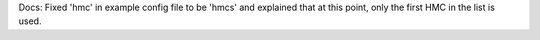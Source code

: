 Docs: Fixed 'hmc' in example config file to be 'hmcs' and explained that at this
point, only the first HMC in the list is used.
